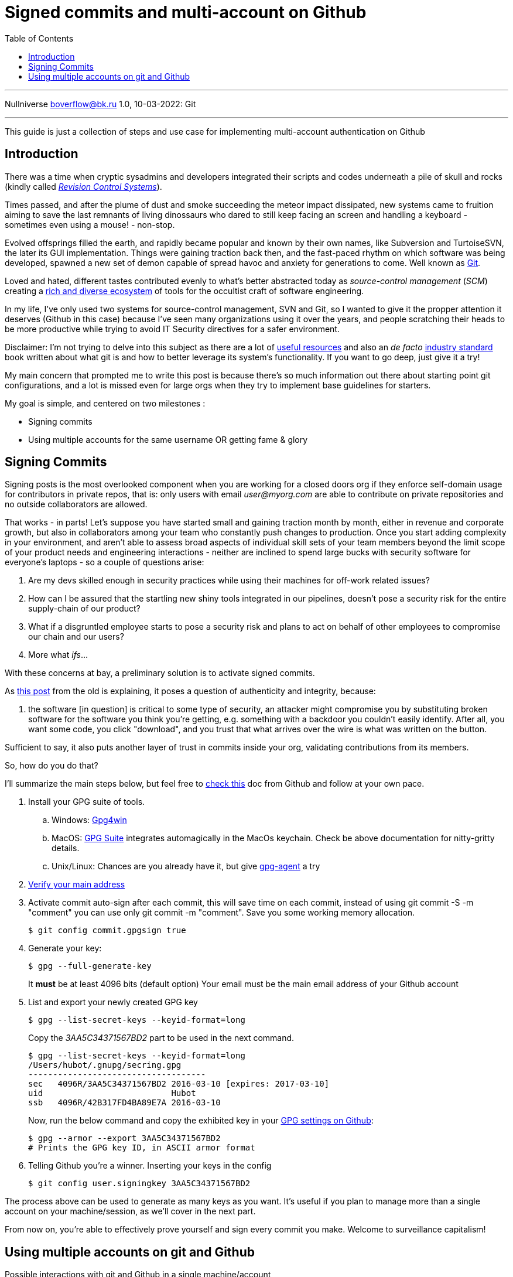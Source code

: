 :revealjsdir: https://cdnjs.cloudflare.com/ajax/libs/reveal.js/3.8.0
:revealjs_slideNumber: true
:stem: latexmath
:source-highlighter: highlight.js
:highlightjs-languages: c, cpp, hpp, cc, hh, c++, h++, cxx, hxx, h, rust, swift, go, golang, elixir, xml, html, xhtml, rss, atom, xjb, xsd, xsl, plist, svg, java, jsp, json, javascript, js, jsx, kotlin, kt, tex, lisp, perl, pl, pm, powershell, ps, ps1, pgsql, postgres, postgresql, python, py, gyp, ruby, rb, gemspec, podspec, thor, irb, rust, rs, sql, yml, yaml

:icons: font
:allow-uri-read:
:stylesheet: adoc-rocket-panda.css
:imagesdir: /img
:favicon: /favicon.png


ifdef::env-github[:outfilesuffix: .adoc]

ifdef::env-github,env-browser[]
// Exibe ícones para os blocos como NOTE e IMPORTANT no GitHub
:caution-caption: :fire:
:important-caption: :exclamation:
:note-caption: :paperclip:
:tip-caption: :bulb:
:warning-caption: :warning:
endif::[]


= Signed commits and multi-account on Github
ifndef::env-github[:toc: left]
:toc-title: Table of Contents
:toclevels: 5

---

Nullniverse boverflow@bk.ru
1.0, 10-03-2022: Git

---

This guide is just a collection of steps and use case for implementing multi-account authentication on Github

== Introduction

There was a time when cryptic sysadmins and developers integrated their scripts and codes underneath a pile of skull and rocks (kindly called https://en.wikipedia.org/wiki/Revision_Control_System[_Revision Control Systems_]). 

Times passed, and after the plume of dust and smoke succeeding the meteor impact dissipated, new systems came to fruition aiming to save the last remnants of living dinossaurs who dared to still keep facing an screen and handling a keyboard - sometimes even using a mouse! - non-stop.

Evolved offsprings filled the earth, and rapidly became popular and known by their own names, like Subversion and TurtoiseSVN, the later its GUI implementation. Things were gaining traction back then, and the fast-paced rhythm on which software was being developed, spawned a new set of demon capable of spread havoc and anxiety for generations to come. Well known as https://tortoisesvn.net/[Git]. 

Loved and hated, different tastes contributed evenly to what's better abstracted today as _source-control management_ (_SCM_) creating a https://en.wikipedia.org/wiki/Comparison_of_version-control_software[rich and diverse ecosystem] of tools for the occultist craft of software engineering.

In my life, I've only used two systems for source-control management, SVN and Git, so I wanted to give it the propper attention it deserves (Github in this case) because I've seen many organizations using it over the years, and people scratching their heads to be more productive while trying to avoid IT Security directives for a safer environment. 

[.underline]#Disclaimer#: I'm not trying to delve into this subject as there are a lot of https://github.com/dictcp/awesome-git[useful resources] and also an _de facto_ https://git-scm.com/book/en/v2[industry standard] book written about what git is and how to better leverage its system's functionality. If you want to go deep, just give it a try!

My main concern that prompted me to write this post is because there's so much information out there about starting point git configurations, and a lot is missed even for large orgs when they try to implement base guidelines for starters. 


My goal is simple, and centered on two milestones : 

* Signing commits
* Using multiple accounts for the same username OR getting fame & glory

== Signing Commits

Signing posts is the most overlooked component when you are working for a closed doors org if they enforce self-domain usage for contributors in private repos, that is: only users with email _user@myorg.com_ are able to contribute on private repositories and no outside collaborators are allowed. 

That works - in parts! Let's suppose you have started small and gaining traction month by month, either in revenue and corporate growth, but also in collaborators among your team who constantly push changes to production. Once you start adding complexity in your environment, and aren't able to assess broad aspects of individual skill sets of your team members beyond the limit scope of your product needs and engineering interactions - neither are inclined to spend large bucks with security software for everyone's laptops - so a couple of questions arise:


1. Are my devs skilled enough in security practices while using their machines for off-work related issues?
2. How can I be assured that the startling new shiny tools integrated in our pipelines, doesn't pose a security risk for the entire supply-chain of our product?
3. What if a disgruntled employee starts to pose a security risk and plans to act on behalf of other employees to compromise our chain and our users?
4. More what _ifs_...

With these concerns at bay, a preliminary solution is to activate signed commits. 

As https://stackoverflow.com/a/43623702[this post] from the old is explaining, it poses a question of authenticity and integrity, because:

[quote,Cris from Stackoverflow Apr 26 2017]
... the software [in question] is critical to some type of security, an attacker might compromise you by substituting broken software for the software you think you're getting, e.g. something with a backdoor you couldn't easily identify. After all, you want some code, you click "download", and you trust that what arrives over the wire is what was written on the button.

Sufficient to say, it also puts another layer of trust in commits inside your org, validating contributions from its members. 

So, how do you do that? 

I'll summarize the main steps below, but feel free to https://docs.github.com/en/authentication/managing-commit-signature-verification/about-commit-signature-verification#gpg-commit-signature-verification[check this] doc from Github and follow at your own pace.

. Install your GPG suite of tools.
.. Windows: https://www.gpg4win.org/[Gpg4win]
.. MacOS: https://gpgtools.org/[GPG Suite] integrates automagically in the MacOs keychain. Check be above documentation for nitty-gritty details.
.. Unix/Linux: Chances are you already have it, but give http://linux.die.net/man/1/gpg-agent[gpg-agent] a try
. https://docs.github.com/pt/enterprise-cloud@latest/get-started/signing-up-for-github/verifying-your-email-address[Verify your main address]
. Activate commit auto-sign after each commit, this will save time on each commit, instead of using git commit -S -m "comment" you can use only git commit -m "comment". Save you some working memory allocation.
+
[source,shell]
----
$ git config commit.gpgsign true
----
+
. Generate your key:
+
[source,shell]
----
$ gpg --full-generate-key 
----
It *must* be at least 4096 bits (default option)
Your email must be the main email address of your Github account
+
. List and export your newly created GPG key
+
[source,shell]
----
$ gpg --list-secret-keys --keyid-format=long
----
Copy the _3AA5C34371567BD2_ part to be used in the next command.
+
[source,shell]
----
$ gpg --list-secret-keys --keyid-format=long
/Users/hubot/.gnupg/secring.gpg
------------------------------------
sec   4096R/3AA5C34371567BD2 2016-03-10 [expires: 2017-03-10]
uid                          Hubot
ssb   4096R/42B317FD4BA89E7A 2016-03-10
----
+
Now, run the below command and copy the exhibited key in your https://docs.github.com/pt/github-ae@latest/authentication/managing-commit-signature-verification/adding-a-new-gpg-key-to-your-github-account[GPG settings on Github]:
+
[source,shell]
----
$ gpg --armor --export 3AA5C34371567BD2
# Prints the GPG key ID, in ASCII armor format
----
+
. Telling Github you're a winner. Inserting your keys in the config
+
[source,shell]
----
$ git config user.signingkey 3AA5C34371567BD2
----

The process above can be used to generate as many keys as you want. It's useful if you plan to manage more than a single account on your machine/session, as we'll cover in the next part.

From now on, you're able to effectively prove yourself and sign every commit you make. Welcome to surveillance capitalism!

== Using multiple accounts on git and Github

.Possible interactions with git and Github in a single machine/account
image:account-scheme.png[]

Chances are you've already lost at least 5 seconds of your life starring at the above diagram. I really appreciated your taste! 

So, when using git on an account in a computer, you could have a virtually unlimited number of git accounts configured if you observe some tricks. But often, the most sought after feature is to maximize productivity, allowing you to commit to your professional projects, and your personal or open-source ones (thanks if you do the later). 

The steps below will either work if your needs are the former, or if you want to apply a different kind of use to your accounts. Keep reading. 

What the image above says, is that in some cases, you want to use your personal username to work for your org, but using the org. domain email, while trying to preserve this username and your personal email adress for your projects, also. But... is that possible? *Yes*, my defossilized sapiens!


Let's do that now:

. Head back to your https://github.com/settings/emails[email] settings. In this case, let's create the scenario where you're using your personal account and planning to use this account's username to commit to your org.
. Simply add your org's email address and then make it valid. 
. Your primary address can be either your org or your personal one

After confirming your address, let's go to your .gitconfig settings in your machine.

In this step, you'll not need to configure your SSH keys for each account, as the username will not change. For possible iterations of the contrary, you could https://stackoverflow.com/questions/3860112/multiple-github-accounts-on-the-same-computer[check this] ancient scroll.

We are going to generate and use two additional files for this case, despite the .gitconfig file, and also will specify an static working path dir, to be used with one of the accounts (my personal taste favors the use for the professional account). 

* ~/.git-personal.conf
* ~/.git-professional.conf

In the .gitconfig file you'll have your path choice set and additional commands:

* .gitconfig
[source,shell]
----
include]
        path = ~/.git-personal.conf
[includeIf "gitdir:~/Documents/YourOrgFolder/"]
        path = ~/.git-professional.conf
[init]
        defaultBranch = main
----

* .git-personal
[source,shell]
----
[user]
        signingkey = 3AA5C34371567BD2
        email = your-personal@email.com
        name = your-username
        mergeTool = vimDiff
[commit]
        gpgsign = true
----

* .git-professional
[source,shell]
----
[user]
        signingkey = FD668DAFE840A89C
        email = your-professional-email@organization.com
        name = same-username-as-your-personal-one
        mergeTool = vimDiff
[commit]
        gpgsign = true
----

One thing to notice in the above configuration is that you can use more than one signing key, or use the same to signed-commit in both projects - make sure your boss don't work two part-time jobs, if you'll just one key btw. 

If you're taking advantage of this pandemic and working more than one all-remote job, you could negotiate to use your same username and enjoy a multi-org config. Just create more .git-professional# files and more [includeIf] entries.

That's it.

[.text-center]
_I hope it has been informative to you, and I would like to thank you for reading!_

